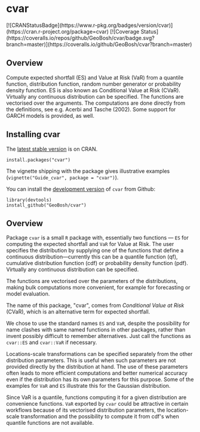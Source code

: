 #+PROPERTY: header-args:R   :cache yes :session readme-r :results value :exports both
#+OPTIONS: toc:nil

* cvar

#+BEGIN_EXPORT html
[![CRANStatusBadge](https://www.r-pkg.org/badges/version/cvar)](https://cran.r-project.org/package=cvar)
[![Coverage Status](https://coveralls.io/repos/github/GeoBosh/cvar/badge.svg?branch=master)](https://coveralls.io/github/GeoBosh/cvar?branch=master)
#+END_EXPORT



** Overview

Compute expected shortfall (ES) and Value at Risk (VaR) from a
quantile function, distribution function, random number generator or
probability density function.  ES is also known as Conditional Value
at Risk (CVaR). Virtually any continuous distribution can be
specified.  The functions are vectorised over the arguments.
The computations are done directly from the definitions, see e.g. Acerbi
and Tasche (2002). Some support for GARCH models is provided, as well.

** Installing cvar

The [[https://cran.r-project.org/package=cvar][latest stable version]] is on CRAN. 
#+BEGIN_EXAMPLE
install.packages("cvar")
#+END_EXAMPLE
The vignette shipping with the package gives illustrative examples
(=vignette("Guide_cvar", package = "cvar")=).

You can install the [[https://github.com/GeoBosh/cvar][development version]] of =cvar= from Github:
#+BEGIN_EXAMPLE
library(devtools)
install_github("GeoBosh/cvar")
#+END_EXAMPLE

** Overview

Package =cvar= is a small =R= package with, essentially two
functions --- =ES= for computing the expected shortfall
and =VaR= for Value at Risk.  The user specifies the
distribution by supplying one of the functions that define a
continuous distribution---currently this can be a quantile
function (qf), cumulative distribution function (cdf) or
probability density function (pdf). Virtually any continuous
distribution can be specified.

The functions are vectorised over the parameters of the
distributions, making bulk computations more convenient, for
example for forecasting or model evaluation.

The name of this package, "cvar", comes from /Conditional Value at
Risk/ (CVaR), which is an alternative term for expected shortfall.

We chose to use the standard names =ES= and =VaR=,
despite the possibility for name clashes with same named
functions in other packages, rather than invent possibly
difficult to remember alternatives. Just call the functions as
=cvar::ES= and =cvar::VaR= if necessary.

Locations-scale transformations can be specified separately
from the other distribution parameters. This is useful when
such parameters are not provided directly by the distribution
at hand. The use of these parameters often leads to more
efficient computations and better numerical accuracy even if
the distribution has its own parameters for this purpose. Some
of the examples for =VaR= and =ES= illustrate this
for the Gaussian distribution.

Since VaR is a quantile, functions computing it for a given
distribution are convenience functions. =VaR= exported by
=cvar= could be attractive in certain workflows because of
its vectorised distribution parameters, the location-scale
transformation and the possibility to compute it from cdf's
when quantile functions are not available.
